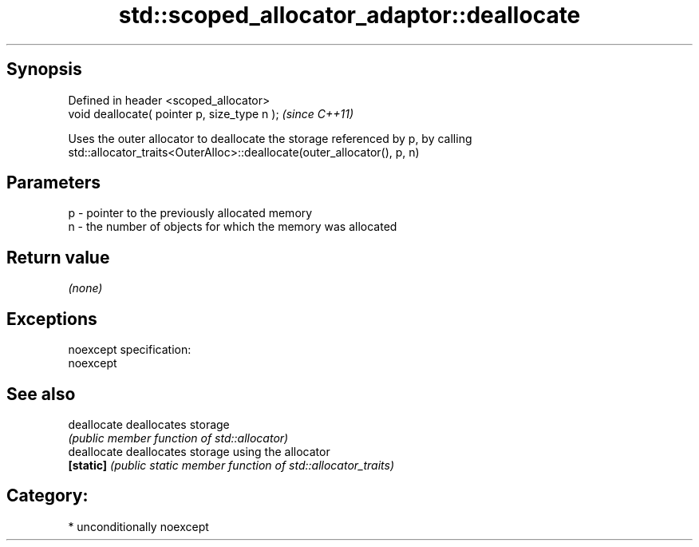 .TH std::scoped_allocator_adaptor::deallocate 3 "Sep  4 2015" "2.0 | http://cppreference.com" "C++ Standard Libary"
.SH Synopsis
   Defined in header <scoped_allocator>
   void deallocate( pointer p, size_type n );  \fI(since C++11)\fP

   Uses the outer allocator to deallocate the storage referenced by p, by calling
   std::allocator_traits<OuterAlloc>::deallocate(outer_allocator(), p, n)

.SH Parameters

   p - pointer to the previously allocated memory
   n - the number of objects for which the memory was allocated

.SH Return value

   \fI(none)\fP

.SH Exceptions

   noexcept specification:
   noexcept

.SH See also

   deallocate deallocates storage
              \fI(public member function of std::allocator)\fP
   deallocate deallocates storage using the allocator
   \fB[static]\fP   \fI(public static member function of std::allocator_traits)\fP

.SH Category:

     * unconditionally noexcept
